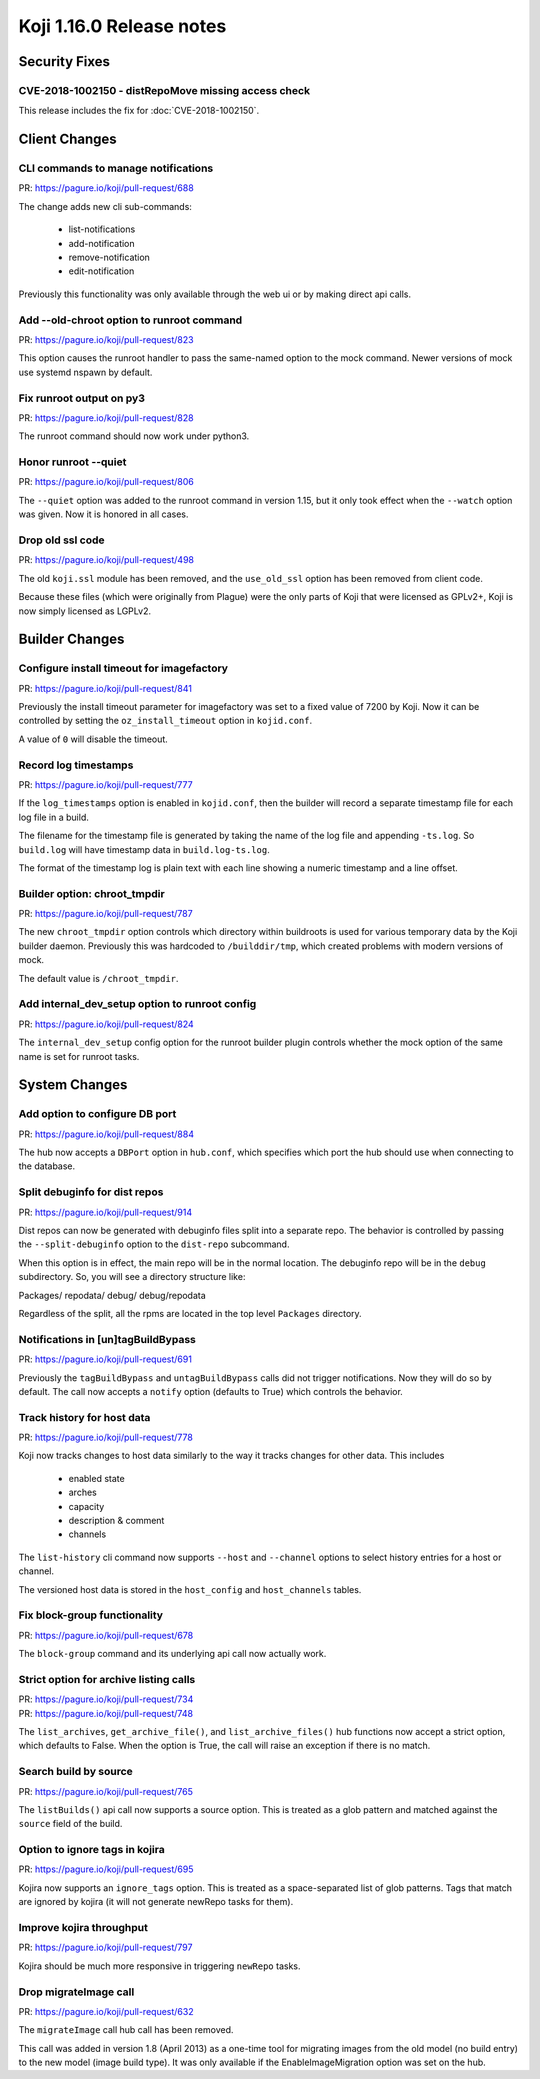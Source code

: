 Koji 1.16.0 Release notes
=========================


Security Fixes
--------------

CVE-2018-1002150 - distRepoMove missing access check
^^^^^^^^^^^^^^^^^^^^^^^^^^^^^^^^^^^^^^^^^^^^^^^^^^^^

This release includes the fix for :doc:`CVE-2018-1002150`.


Client Changes
--------------

CLI commands to manage notifications
^^^^^^^^^^^^^^^^^^^^^^^^^^^^^^^^^^^^

| PR: https://pagure.io/koji/pull-request/688

The change adds new cli sub-commands:

    - list-notifications
    - add-notification
    - remove-notification
    - edit-notification

Previously this functionality was only available through the web ui or
by making direct api calls.


Add --old-chroot option to runroot command
^^^^^^^^^^^^^^^^^^^^^^^^^^^^^^^^^^^^^^^^^^

| PR: https://pagure.io/koji/pull-request/823

This option causes the runroot handler to pass the same-named option
to the mock command. Newer versions of mock use systemd nspawn
by default.


Fix runroot output on py3
^^^^^^^^^^^^^^^^^^^^^^^^^

| PR: https://pagure.io/koji/pull-request/828

The runroot command should now work under python3.


Honor runroot --quiet
^^^^^^^^^^^^^^^^^^^^^

| PR: https://pagure.io/koji/pull-request/806

The ``--quiet`` option was added to the runroot command in version 1.15,
but it only took effect when the ``--watch`` option was given. Now it is
honored in all cases.


Drop old ssl code
^^^^^^^^^^^^^^^^^

| PR: https://pagure.io/koji/pull-request/498

The old ``koji.ssl`` module has been removed, and the ``use_old_ssl`` option
has been removed from client code.

Because these files (which were originally from Plague) were the only parts
of Koji that were licensed as GPLv2+, Koji is now simply licensed as
LGPLv2.


Builder Changes
---------------

Configure install timeout for imagefactory
^^^^^^^^^^^^^^^^^^^^^^^^^^^^^^^^^^^^^^^^^^

| PR: https://pagure.io/koji/pull-request/841

Previously the install timeout parameter for imagefactory was set
to a fixed value of 7200 by Koji. Now it can be controlled by
setting the ``oz_install_timeout`` option in ``kojid.conf``.

A value of ``0`` will disable the timeout.


Record log timestamps
^^^^^^^^^^^^^^^^^^^^^

| PR: https://pagure.io/koji/pull-request/777

If the ``log_timestamps`` option is enabled in ``kojid.conf``, then
the builder will record a separate timestamp file for each log file
in a build.

The filename for the timestamp file is generated by taking the name
of the log file and appending ``-ts.log``. So ``build.log`` will have
timestamp data in ``build.log-ts.log``.

The format of the timestamp log is plain text with each line showing
a numeric timestamp and a line offset.


Builder option: chroot_tmpdir
^^^^^^^^^^^^^^^^^^^^^^^^^^^^^

| PR: https://pagure.io/koji/pull-request/787

The new ``chroot_tmpdir`` option controls which directory within buildroots
is used for various temporary data by the Koji builder daemon.
Previously this was hardcoded to ``/builddir/tmp``, which created problems
with modern versions of mock.

The default value is ``/chroot_tmpdir``.


Add internal_dev_setup option to runroot config
^^^^^^^^^^^^^^^^^^^^^^^^^^^^^^^^^^^^^^^^^^^^^^^

| PR: https://pagure.io/koji/pull-request/824

The ``internal_dev_setup`` config option for the runroot builder plugin
controls whether the mock option of the same name is set for runroot
tasks.



System Changes
--------------


Add option to configure DB port
^^^^^^^^^^^^^^^^^^^^^^^^^^^^^^^

| PR: https://pagure.io/koji/pull-request/884

The hub now accepts a ``DBPort`` option in ``hub.conf``, which specifies
which port the hub should use when connecting to the database.


Split debuginfo for dist repos
^^^^^^^^^^^^^^^^^^^^^^^^^^^^^^

| PR: https://pagure.io/koji/pull-request/914

Dist repos can now be generated with debuginfo files split into a separate
repo. The behavior is controlled by passing the ``--split-debuginfo`` option
to the ``dist-repo`` subcommand.

When this option is in effect, the main repo will be in the normal location.
The debuginfo repo will be in the ``debug`` subdirectory. So, you will
see a directory structure like:

Packages/
repodata/
debug/
debug/repodata

Regardless of the split, all the rpms are located in the top level
``Packages`` directory.


Notifications in [un]tagBuildBypass
^^^^^^^^^^^^^^^^^^^^^^^^^^^^^^^^^^^

| PR: https://pagure.io/koji/pull-request/691

Previously the ``tagBuildBypass`` and ``untagBuildBypass`` calls did not trigger
notifications. Now they will do so by default. The call now accepts a
``notify`` option (defaults to True) which controls the behavior.


Track history for host data
^^^^^^^^^^^^^^^^^^^^^^^^^^^

| PR: https://pagure.io/koji/pull-request/778

Koji now tracks changes to host data similarly to the way it tracks
changes for other data. This includes

    - enabled state
    - arches
    - capacity
    - description & comment
    - channels

The ``list-history`` cli command now supports ``--host`` and ``--channel``
options to select history entries for a host or channel.

The versioned host data is stored in the ``host_config`` and ``host_channels``
tables.


Fix block-group functionality
^^^^^^^^^^^^^^^^^^^^^^^^^^^^^

| PR: https://pagure.io/koji/pull-request/678

The ``block-group`` command and its underlying api call now actually work.


Strict option for archive listing calls
^^^^^^^^^^^^^^^^^^^^^^^^^^^^^^^^^^^^^^^

| PR: https://pagure.io/koji/pull-request/734
| PR: https://pagure.io/koji/pull-request/748

The ``list_archives``, ``get_archive_file()``, and ``list_archive_files()``
hub functions now accept a strict option, which defaults to False. When
the option is True, the call will raise an exception if there is no
match.


Search build by source
^^^^^^^^^^^^^^^^^^^^^^

| PR: https://pagure.io/koji/pull-request/765

The ``listBuilds()`` api call now supports a source option. This is
treated as a glob pattern and matched against the ``source`` field of the build.


Option to ignore tags in kojira
^^^^^^^^^^^^^^^^^^^^^^^^^^^^^^^

| PR: https://pagure.io/koji/pull-request/695

Kojira now supports an ``ignore_tags`` option. This is treated as a
space-separated list of glob patterns. Tags that match are ignored
by kojira (it will not generate newRepo tasks for them).


Improve kojira throughput
^^^^^^^^^^^^^^^^^^^^^^^^^

| PR: https://pagure.io/koji/pull-request/797

Kojira should be much more responsive in triggering ``newRepo`` tasks.


Drop migrateImage call
^^^^^^^^^^^^^^^^^^^^^^

| PR: https://pagure.io/koji/pull-request/632

The ``migrateImage`` call hub call has been removed.

This call was added in version 1.8 (April 2013)
as a one-time tool for migrating images from the old model (no build entry)
to the new model (image build type). It was only available if the
EnableImageMigration option was set on the hub.
